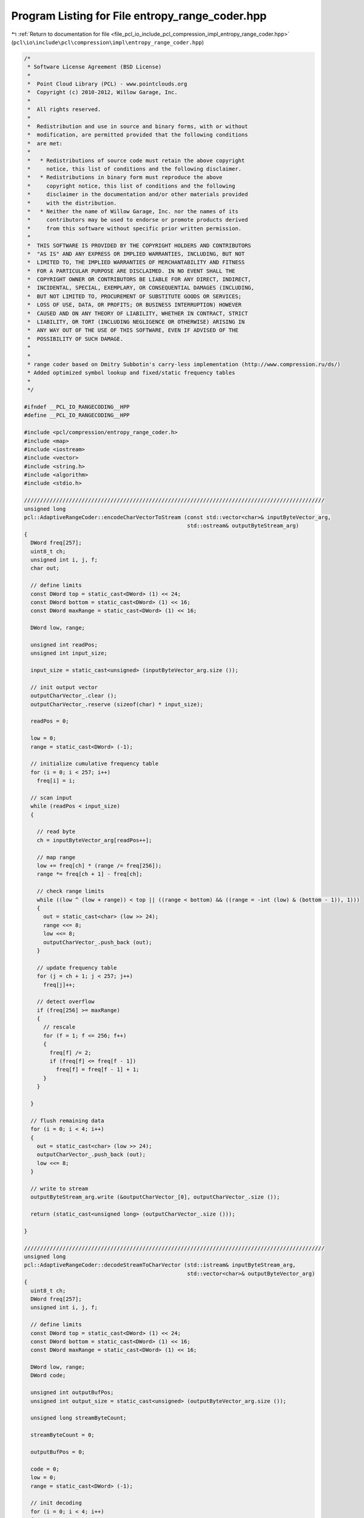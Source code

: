 
.. _program_listing_file_pcl_io_include_pcl_compression_impl_entropy_range_coder.hpp:

Program Listing for File entropy_range_coder.hpp
================================================

|exhale_lsh| :ref:`Return to documentation for file <file_pcl_io_include_pcl_compression_impl_entropy_range_coder.hpp>` (``pcl\io\include\pcl\compression\impl\entropy_range_coder.hpp``)

.. |exhale_lsh| unicode:: U+021B0 .. UPWARDS ARROW WITH TIP LEFTWARDS

.. code-block:: cpp

   /*
    * Software License Agreement (BSD License)
    *
    *  Point Cloud Library (PCL) - www.pointclouds.org
    *  Copyright (c) 2010-2012, Willow Garage, Inc.
    *
    *  All rights reserved.
    *
    *  Redistribution and use in source and binary forms, with or without
    *  modification, are permitted provided that the following conditions
    *  are met:
    *
    *   * Redistributions of source code must retain the above copyright
    *     notice, this list of conditions and the following disclaimer.
    *   * Redistributions in binary form must reproduce the above
    *     copyright notice, this list of conditions and the following
    *     disclaimer in the documentation and/or other materials provided
    *     with the distribution.
    *   * Neither the name of Willow Garage, Inc. nor the names of its
    *     contributors may be used to endorse or promote products derived
    *     from this software without specific prior written permission.
    *
    *  THIS SOFTWARE IS PROVIDED BY THE COPYRIGHT HOLDERS AND CONTRIBUTORS
    *  "AS IS" AND ANY EXPRESS OR IMPLIED WARRANTIES, INCLUDING, BUT NOT
    *  LIMITED TO, THE IMPLIED WARRANTIES OF MERCHANTABILITY AND FITNESS
    *  FOR A PARTICULAR PURPOSE ARE DISCLAIMED. IN NO EVENT SHALL THE
    *  COPYRIGHT OWNER OR CONTRIBUTORS BE LIABLE FOR ANY DIRECT, INDIRECT,
    *  INCIDENTAL, SPECIAL, EXEMPLARY, OR CONSEQUENTIAL DAMAGES (INCLUDING,
    *  BUT NOT LIMITED TO, PROCUREMENT OF SUBSTITUTE GOODS OR SERVICES;
    *  LOSS OF USE, DATA, OR PROFITS; OR BUSINESS INTERRUPTION) HOWEVER
    *  CAUSED AND ON ANY THEORY OF LIABILITY, WHETHER IN CONTRACT, STRICT
    *  LIABILITY, OR TORT (INCLUDING NEGLIGENCE OR OTHERWISE) ARISING IN
    *  ANY WAY OUT OF THE USE OF THIS SOFTWARE, EVEN IF ADVISED OF THE
    *  POSSIBILITY OF SUCH DAMAGE.
    *
    *
    * range coder based on Dmitry Subbotin's carry-less implementation (http://www.compression.ru/ds/)
    * Added optimized symbol lookup and fixed/static frequency tables
    *
    */
   
   #ifndef __PCL_IO_RANGECODING__HPP
   #define __PCL_IO_RANGECODING__HPP
   
   #include <pcl/compression/entropy_range_coder.h>
   #include <map>
   #include <iostream>
   #include <vector>
   #include <string.h>
   #include <algorithm>
   #include <stdio.h>
   
   //////////////////////////////////////////////////////////////////////////////////////////////
   unsigned long
   pcl::AdaptiveRangeCoder::encodeCharVectorToStream (const std::vector<char>& inputByteVector_arg,
                                                      std::ostream& outputByteStream_arg)
   {
     DWord freq[257];
     uint8_t ch;
     unsigned int i, j, f;
     char out;
   
     // define limits
     const DWord top = static_cast<DWord> (1) << 24;
     const DWord bottom = static_cast<DWord> (1) << 16;
     const DWord maxRange = static_cast<DWord> (1) << 16;
   
     DWord low, range;
   
     unsigned int readPos;
     unsigned int input_size;
   
     input_size = static_cast<unsigned> (inputByteVector_arg.size ());
   
     // init output vector
     outputCharVector_.clear ();
     outputCharVector_.reserve (sizeof(char) * input_size);
   
     readPos = 0;
   
     low = 0;
     range = static_cast<DWord> (-1);
   
     // initialize cumulative frequency table
     for (i = 0; i < 257; i++)
       freq[i] = i;
   
     // scan input
     while (readPos < input_size)
     {
   
       // read byte
       ch = inputByteVector_arg[readPos++];
   
       // map range
       low += freq[ch] * (range /= freq[256]);
       range *= freq[ch + 1] - freq[ch];
   
       // check range limits
       while ((low ^ (low + range)) < top || ((range < bottom) && ((range = -int (low) & (bottom - 1)), 1)))
       {
         out = static_cast<char> (low >> 24);
         range <<= 8;
         low <<= 8;
         outputCharVector_.push_back (out);
       }
   
       // update frequency table
       for (j = ch + 1; j < 257; j++)
         freq[j]++;
   
       // detect overflow
       if (freq[256] >= maxRange)
       {
         // rescale
         for (f = 1; f <= 256; f++)
         {
           freq[f] /= 2;
           if (freq[f] <= freq[f - 1])
             freq[f] = freq[f - 1] + 1;
         }
       }
   
     }
   
     // flush remaining data
     for (i = 0; i < 4; i++)
     {
       out = static_cast<char> (low >> 24);
       outputCharVector_.push_back (out);
       low <<= 8;
     }
   
     // write to stream
     outputByteStream_arg.write (&outputCharVector_[0], outputCharVector_.size ());
   
     return (static_cast<unsigned long> (outputCharVector_.size ()));
   
   }
   
   //////////////////////////////////////////////////////////////////////////////////////////////
   unsigned long
   pcl::AdaptiveRangeCoder::decodeStreamToCharVector (std::istream& inputByteStream_arg,
                                                      std::vector<char>& outputByteVector_arg)
   {
     uint8_t ch;
     DWord freq[257];
     unsigned int i, j, f;
   
     // define limits
     const DWord top = static_cast<DWord> (1) << 24;
     const DWord bottom = static_cast<DWord> (1) << 16;
     const DWord maxRange = static_cast<DWord> (1) << 16;
   
     DWord low, range;
     DWord code;
   
     unsigned int outputBufPos;
     unsigned int output_size = static_cast<unsigned> (outputByteVector_arg.size ());
   
     unsigned long streamByteCount;
   
     streamByteCount = 0;
   
     outputBufPos = 0;
   
     code = 0;
     low = 0;
     range = static_cast<DWord> (-1);
   
     // init decoding
     for (i = 0; i < 4; i++)
     {
       inputByteStream_arg.read (reinterpret_cast<char*> (&ch), sizeof(char));
       streamByteCount += sizeof(char);
       code = (code << 8) | ch;
     }
   
     // init cumulative frequency table
     for (i = 0; i <= 256; i++)
       freq[i] = i;
   
     // decoding loop
     for (i = 0; i < output_size; i++)
     {
       uint8_t symbol = 0;
       uint8_t sSize = 256 / 2;
   
       // map code to range
       DWord count = (code - low) / (range /= freq[256]);
   
       // find corresponding symbol
       while (sSize > 0)
       {
         if (freq[symbol + sSize] <= count)
         {
           symbol = static_cast<uint8_t> (symbol + sSize);
         }
         sSize /= 2;
       }
   
       // output symbol
       outputByteVector_arg[outputBufPos++] = symbol;
   
       // update range limits
       low += freq[symbol] * range;
       range *= freq[symbol + 1] - freq[symbol];
   
       // decode range limits
       while ((low ^ (low + range)) < top || ((range < bottom) && ((range = -int (low) & (bottom - 1)), 1)))
       {
         inputByteStream_arg.read (reinterpret_cast<char*> (&ch), sizeof(char));
         streamByteCount += sizeof(char);
         code = code << 8 | ch;
         range <<= 8;
         low <<= 8;
       }
   
       // update cumulative frequency table
       for (j = symbol + 1; j < 257; j++)
         freq[j]++;
   
       // detect overflow
       if (freq[256] >= maxRange)
       {
         // rescale
         for (f = 1; f <= 256; f++)
         {
           freq[f] /= 2;
           if (freq[f] <= freq[f - 1])
             freq[f] = freq[f - 1] + 1;
         }
       }
     }
   
     return (streamByteCount);
   
   }
   
   //////////////////////////////////////////////////////////////////////////////////////////////
   unsigned long
   pcl::StaticRangeCoder::encodeIntVectorToStream (std::vector<unsigned int>& inputIntVector_arg,
                                                   std::ostream& outputByteStream_arg)
   {
   
     unsigned int inputsymbol;
     unsigned int i, f;
     char out;
   
     uint64_t frequencyTableSize;
     uint8_t frequencyTableByteSize;
   
     // define numerical limits
     const uint64_t top = static_cast<uint64_t> (1) << 56;
     const uint64_t bottom = static_cast<uint64_t> (1) << 48;
     const uint64_t maxRange = static_cast<uint64_t> (1) << 48;
   
     unsigned long input_size = static_cast<unsigned long> (inputIntVector_arg.size ());
     uint64_t low, range;
   
     unsigned int inputSymbol;
   
     unsigned int readPos;
   
     unsigned long streamByteCount;
   
     streamByteCount = 0;
   
     // init output vector
     outputCharVector_.clear ();
     outputCharVector_.reserve ((sizeof(char) * input_size * 2));
   
     frequencyTableSize = 1;
   
     readPos = 0;
   
     // calculate frequency table
     cFreqTable_[0] = cFreqTable_[1] = 0;
     while (readPos < input_size)
     {
       inputSymbol = inputIntVector_arg[readPos++];
   
       if (inputSymbol + 1 >= frequencyTableSize)
       {
         // frequency table is to small -> adaptively extend it
         uint64_t oldfrequencyTableSize;
         oldfrequencyTableSize = frequencyTableSize;
   
         do
         {
           // increase frequency table size by factor 2
           frequencyTableSize <<= 1;
         } while (inputSymbol + 1 > frequencyTableSize);
   
         if (cFreqTable_.size () < frequencyTableSize + 1)
         {
           // resize frequency vector
           cFreqTable_.resize (static_cast<std::size_t> (frequencyTableSize + 1));
         }
   
         // init new frequency range with zero
         memset (&cFreqTable_[static_cast<std::size_t> (oldfrequencyTableSize + 1)], 0,
                 sizeof(uint64_t) * static_cast<std::size_t> (frequencyTableSize - oldfrequencyTableSize));
       }
       cFreqTable_[inputSymbol + 1]++;
     }
     frequencyTableSize++;
   
     // convert to cumulative frequency table
     for (f = 1; f < frequencyTableSize; f++)
     {
       cFreqTable_[f] = cFreqTable_[f - 1] + cFreqTable_[f];
       if (cFreqTable_[f] <= cFreqTable_[f - 1])
         cFreqTable_[f] = cFreqTable_[f - 1] + 1;
     }
   
     // rescale if numerical limits are reached
     while (cFreqTable_[static_cast<std::size_t> (frequencyTableSize - 1)] >= maxRange)
     {
       for (f = 1; f < cFreqTable_.size (); f++)
       {
         cFreqTable_[f] /= 2;
         ;
         if (cFreqTable_[f] <= cFreqTable_[f - 1])
           cFreqTable_[f] = cFreqTable_[f - 1] + 1;
       }
     }
   
     // calculate amount of bytes per frequency table entry
     frequencyTableByteSize = static_cast<uint8_t> (ceil (
         Log2 (static_cast<double> (cFreqTable_[static_cast<std::size_t> (frequencyTableSize - 1)])) / 8.0));
   
     // write size of frequency table to output stream
     outputByteStream_arg.write (reinterpret_cast<const char*> (&frequencyTableSize), sizeof(frequencyTableSize));
     outputByteStream_arg.write (reinterpret_cast<const char*> (&frequencyTableByteSize), sizeof(frequencyTableByteSize));
   
     streamByteCount += sizeof(frequencyTableSize) + sizeof(frequencyTableByteSize);
   
     // write cumulative  frequency table to output stream
     for (f = 1; f < frequencyTableSize; f++)
     {
       outputByteStream_arg.write (reinterpret_cast<const char*> (&cFreqTable_[f]), frequencyTableByteSize);
       streamByteCount += frequencyTableByteSize;
     }
   
     readPos = 0;
     low = 0;
     range = static_cast<uint64_t> (-1);
   
     // start encoding
     while (readPos < input_size)
     {
   
       // read symol
       inputsymbol = inputIntVector_arg[readPos++];
   
       // map to range
       low += cFreqTable_[inputsymbol] * (range /= cFreqTable_[static_cast<std::size_t> (frequencyTableSize - 1)]);
       range *= cFreqTable_[inputsymbol + 1] - cFreqTable_[inputsymbol];
   
       // check range limits
       while ((low ^ (low + range)) < top || ((range < bottom) && ((range = -low & (bottom - 1)), 1)))
       {
         out = static_cast<char> (low >> 56);
         range <<= 8;
         low <<= 8;
         outputCharVector_.push_back (out);
       }
   
     }
   
     // flush remaining data
     for (i = 0; i < 8; i++)
     {
       out = static_cast<char> (low >> 56);
       outputCharVector_.push_back (out);
       low <<= 8;
     }
   
     // write encoded data to stream
     outputByteStream_arg.write (&outputCharVector_[0], outputCharVector_.size ());
   
     streamByteCount += static_cast<unsigned long> (outputCharVector_.size ());
   
     return (streamByteCount);
   }
   
   //////////////////////////////////////////////////////////////////////////////////////////////
   unsigned long
   pcl::StaticRangeCoder::decodeStreamToIntVector (std::istream& inputByteStream_arg,
                                                   std::vector<unsigned int>& outputIntVector_arg)
   {
     uint8_t ch;
     unsigned int i, f;
   
     // define range limits
     const uint64_t top = static_cast<uint64_t> (1) << 56;
     const uint64_t bottom = static_cast<uint64_t> (1) << 48;
   
     uint64_t low, range;
     uint64_t code;
   
     unsigned int outputBufPos;
     unsigned long output_size;
   
     uint64_t frequencyTableSize;
     unsigned char frequencyTableByteSize;
   
     unsigned long streamByteCount;
   
     streamByteCount = 0;
   
     outputBufPos = 0;
     output_size = static_cast<unsigned long> (outputIntVector_arg.size ());
   
     // read size of cumulative frequency table from stream
     inputByteStream_arg.read (reinterpret_cast<char*> (&frequencyTableSize), sizeof(frequencyTableSize));
     inputByteStream_arg.read (reinterpret_cast<char*> (&frequencyTableByteSize), sizeof(frequencyTableByteSize));
   
     streamByteCount += sizeof(frequencyTableSize) + sizeof(frequencyTableByteSize);
   
     // check size of frequency table vector
     if (cFreqTable_.size () < frequencyTableSize)
     {
       cFreqTable_.resize (static_cast<std::size_t> (frequencyTableSize));
     }
   
     // init with zero
     memset (&cFreqTable_[0], 0, sizeof(uint64_t) * static_cast<std::size_t> (frequencyTableSize));
   
     // read cumulative frequency table
     for (f = 1; f < frequencyTableSize; f++)
     {
       inputByteStream_arg.read (reinterpret_cast<char *> (&cFreqTable_[f]), frequencyTableByteSize);
       streamByteCount += frequencyTableByteSize;
     }
   
     // initialize range & code
     code = 0;
     low = 0;
     range = static_cast<uint64_t> (-1);
   
     // init code vector
     for (i = 0; i < 8; i++)
     {
       inputByteStream_arg.read (reinterpret_cast<char*> (&ch), sizeof(char));
       streamByteCount += sizeof(char);
       code = (code << 8) | ch;
     }
   
     // decoding
     for (i = 0; i < output_size; i++)
     {
       uint64_t count = (code - low) / (range /= cFreqTable_[static_cast<std::size_t> (frequencyTableSize - 1)]);
   
       // symbol lookup in cumulative frequency table
       uint64_t symbol = 0;
       uint64_t sSize = (frequencyTableSize - 1) / 2;
       while (sSize > 0)
       {
         if (cFreqTable_[static_cast<std::size_t> (symbol + sSize)] <= count)
         {
           symbol += sSize;
         }
         sSize /= 2;
       }
   
       // write symbol to output stream
       outputIntVector_arg[outputBufPos++] = static_cast<unsigned int> (symbol);
   
       // map to range
       low += cFreqTable_[static_cast<std::size_t> (symbol)] * range;
       range *= cFreqTable_[static_cast<std::size_t> (symbol + 1)] - cFreqTable_[static_cast<std::size_t> (symbol)];
   
       // check range limits
       while ((low ^ (low + range)) < top || ((range < bottom) && ((range = -low & (bottom - 1)), 1)))
       {
         inputByteStream_arg.read (reinterpret_cast<char*> (&ch), sizeof(char));
         streamByteCount += sizeof(char);
         code = code << 8 | ch;
         range <<= 8;
         low <<= 8;
       }
   
     }
   
     return streamByteCount;
   }
   
   //////////////////////////////////////////////////////////////////////////////////////////////
   unsigned long
   pcl::StaticRangeCoder::encodeCharVectorToStream (const std::vector<char>& inputByteVector_arg,
                                                    std::ostream& outputByteStream_arg)
   {
     DWord freq[257];
     uint8_t ch;
     int i, f;
     char out;
   
     // define numerical limits
     const DWord top = static_cast<DWord> (1) << 24;
     const DWord bottom = static_cast<DWord> (1) << 16;
     const DWord maxRange = static_cast<DWord> (1) << 16;
   
     DWord low, range;
   
     unsigned int input_size;
     input_size = static_cast<unsigned int> (inputByteVector_arg.size ());
   
     unsigned int readPos;
   
     unsigned long streamByteCount;
   
     streamByteCount = 0;
   
     // init output vector
     outputCharVector_.clear ();
     outputCharVector_.reserve (sizeof(char) * input_size);
   
     uint64_t FreqHist[257];
   
     // calculate frequency table
     memset (FreqHist, 0, sizeof(FreqHist));
     readPos = 0;
     while (readPos < input_size)
     {
       uint8_t symbol = static_cast<uint8_t> (inputByteVector_arg[readPos++]);
       FreqHist[symbol + 1]++;
     }
   
     // convert to cumulative frequency table
     freq[0] = 0;
     for (f = 1; f <= 256; f++)
     {
       freq[f] = freq[f - 1] + static_cast<DWord> (FreqHist[f]);
       if (freq[f] <= freq[f - 1])
         freq[f] = freq[f - 1] + 1;
     }
   
     // rescale if numerical limits are reached
     while (freq[256] >= maxRange)
     {
       for (f = 1; f <= 256; f++)
       {
         freq[f] /= 2;
         ;
         if (freq[f] <= freq[f - 1])
           freq[f] = freq[f - 1] + 1;
       }
     }
   
     // write cumulative  frequency table to output stream
     outputByteStream_arg.write (reinterpret_cast<const char*> (&freq[0]), sizeof(freq));
     streamByteCount += sizeof(freq);
   
     readPos = 0;
   
     low = 0;
     range = static_cast<DWord> (-1);
   
     // start encoding
     while (readPos < input_size)
     {
   
       // read symol
       ch = inputByteVector_arg[readPos++];
   
       // map to range
       low += freq[ch] * (range /= freq[256]);
       range *= freq[ch + 1] - freq[ch];
   
       // check range limits
       while ((low ^ (low + range)) < top || ((range < bottom) && ((range = -int (low) & (bottom - 1)), 1)))
       {
         out = static_cast<char> (low >> 24);
         range <<= 8;
         low <<= 8;
         outputCharVector_.push_back (out);
       }
   
     }
   
     // flush remaining data
     for (i = 0; i < 4; i++)
     {
       out = static_cast<char> (low >> 24);
       outputCharVector_.push_back (out);
       low <<= 8;
     }
   
     // write encoded data to stream
     outputByteStream_arg.write (&outputCharVector_[0], outputCharVector_.size ());
   
     streamByteCount += static_cast<unsigned long> (outputCharVector_.size ());
   
     return (streamByteCount);
   }
   
   //////////////////////////////////////////////////////////////////////////////////////////////
   unsigned long
   pcl::StaticRangeCoder::decodeStreamToCharVector (std::istream& inputByteStream_arg,
                                                    std::vector<char>& outputByteVector_arg)
   {
     uint8_t ch;
     DWord freq[257];
     unsigned int i;
   
     // define range limits
     const DWord top = static_cast<DWord> (1) << 24;
     const DWord bottom = static_cast<DWord> (1) << 16;
   
     DWord low, range;
     DWord code;
   
     unsigned int outputBufPos;
     unsigned int output_size;
   
     unsigned long streamByteCount;
   
     streamByteCount = 0;
   
     output_size = static_cast<unsigned int> (outputByteVector_arg.size ());
   
     outputBufPos = 0;
   
     // read cumulative frequency table
     inputByteStream_arg.read (reinterpret_cast<char*> (&freq[0]), sizeof(freq));
     streamByteCount += sizeof(freq);
   
     code = 0;
     low = 0;
     range = static_cast<DWord> (-1);
   
     // init code
     for (i = 0; i < 4; i++)
     {
       inputByteStream_arg.read (reinterpret_cast<char*> (&ch), sizeof(char));
       streamByteCount += sizeof(char);
       code = (code << 8) | ch;
     }
   
     // decoding
     for (i = 0; i < output_size; i++)
     {
       // symbol lookup in cumulative frequency table
       uint8_t symbol = 0;
       uint8_t sSize = 256 / 2;
   
       DWord count = (code - low) / (range /= freq[256]);
   
       while (sSize > 0)
       {
         if (freq[symbol + sSize] <= count)
         {
           symbol = static_cast<uint8_t> (symbol + sSize);
         }
         sSize /= 2;
       }
   
       // write symbol to output stream
       outputByteVector_arg[outputBufPos++] = symbol;
   
       low += freq[symbol] * range;
       range *= freq[symbol + 1] - freq[symbol];
   
       // check range limits
       while ((low ^ (low + range)) < top || ((range < bottom) && ((range = -int (low) & (bottom - 1)), 1)))
       {
         inputByteStream_arg.read (reinterpret_cast<char*> (&ch), sizeof(char));
         streamByteCount += sizeof(char);
         code = code << 8 | ch;
         range <<= 8;
         low <<= 8;
       }
   
     }
   
     return (streamByteCount);
   }
   
   #endif
   

